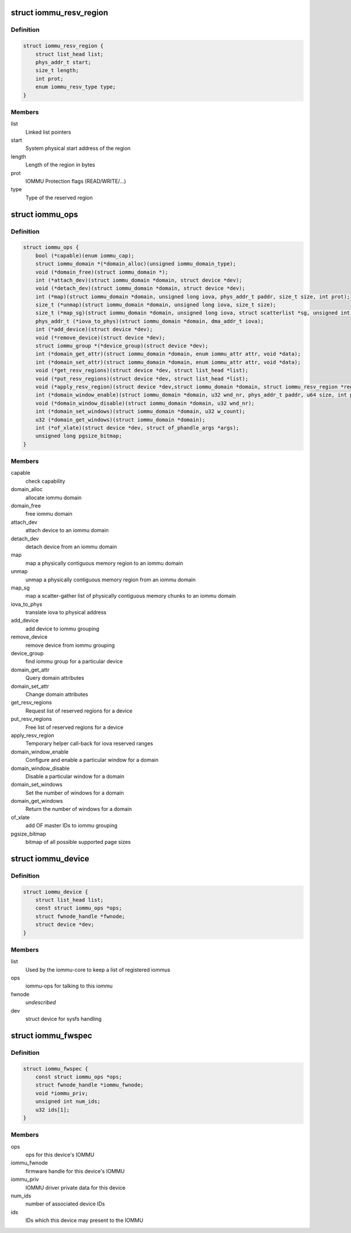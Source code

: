 .. -*- coding: utf-8; mode: rst -*-
.. src-file: include/linux/iommu.h

.. _`iommu_resv_region`:

struct iommu_resv_region
========================

.. c:type:: struct iommu_resv_region

    descriptor for a reserved memory region

.. _`iommu_resv_region.definition`:

Definition
----------

.. code-block:: c

    struct iommu_resv_region {
        struct list_head list;
        phys_addr_t start;
        size_t length;
        int prot;
        enum iommu_resv_type type;
    }

.. _`iommu_resv_region.members`:

Members
-------

list
    Linked list pointers

start
    System physical start address of the region

length
    Length of the region in bytes

prot
    IOMMU Protection flags (READ/WRITE/...)

type
    Type of the reserved region

.. _`iommu_ops`:

struct iommu_ops
================

.. c:type:: struct iommu_ops

    iommu ops and capabilities

.. _`iommu_ops.definition`:

Definition
----------

.. code-block:: c

    struct iommu_ops {
        bool (*capable)(enum iommu_cap);
        struct iommu_domain *(*domain_alloc)(unsigned iommu_domain_type);
        void (*domain_free)(struct iommu_domain *);
        int (*attach_dev)(struct iommu_domain *domain, struct device *dev);
        void (*detach_dev)(struct iommu_domain *domain, struct device *dev);
        int (*map)(struct iommu_domain *domain, unsigned long iova, phys_addr_t paddr, size_t size, int prot);
        size_t (*unmap)(struct iommu_domain *domain, unsigned long iova, size_t size);
        size_t (*map_sg)(struct iommu_domain *domain, unsigned long iova, struct scatterlist *sg, unsigned int nents, int prot);
        phys_addr_t (*iova_to_phys)(struct iommu_domain *domain, dma_addr_t iova);
        int (*add_device)(struct device *dev);
        void (*remove_device)(struct device *dev);
        struct iommu_group *(*device_group)(struct device *dev);
        int (*domain_get_attr)(struct iommu_domain *domain, enum iommu_attr attr, void *data);
        int (*domain_set_attr)(struct iommu_domain *domain, enum iommu_attr attr, void *data);
        void (*get_resv_regions)(struct device *dev, struct list_head *list);
        void (*put_resv_regions)(struct device *dev, struct list_head *list);
        void (*apply_resv_region)(struct device *dev,struct iommu_domain *domain, struct iommu_resv_region *region);
        int (*domain_window_enable)(struct iommu_domain *domain, u32 wnd_nr, phys_addr_t paddr, u64 size, int prot);
        void (*domain_window_disable)(struct iommu_domain *domain, u32 wnd_nr);
        int (*domain_set_windows)(struct iommu_domain *domain, u32 w_count);
        u32 (*domain_get_windows)(struct iommu_domain *domain);
        int (*of_xlate)(struct device *dev, struct of_phandle_args *args);
        unsigned long pgsize_bitmap;
    }

.. _`iommu_ops.members`:

Members
-------

capable
    check capability

domain_alloc
    allocate iommu domain

domain_free
    free iommu domain

attach_dev
    attach device to an iommu domain

detach_dev
    detach device from an iommu domain

map
    map a physically contiguous memory region to an iommu domain

unmap
    unmap a physically contiguous memory region from an iommu domain

map_sg
    map a scatter-gather list of physically contiguous memory chunks
    to an iommu domain

iova_to_phys
    translate iova to physical address

add_device
    add device to iommu grouping

remove_device
    remove device from iommu grouping

device_group
    find iommu group for a particular device

domain_get_attr
    Query domain attributes

domain_set_attr
    Change domain attributes

get_resv_regions
    Request list of reserved regions for a device

put_resv_regions
    Free list of reserved regions for a device

apply_resv_region
    Temporary helper call-back for iova reserved ranges

domain_window_enable
    Configure and enable a particular window for a domain

domain_window_disable
    Disable a particular window for a domain

domain_set_windows
    Set the number of windows for a domain

domain_get_windows
    Return the number of windows for a domain

of_xlate
    add OF master IDs to iommu grouping

pgsize_bitmap
    bitmap of all possible supported page sizes

.. _`iommu_device`:

struct iommu_device
===================

.. c:type:: struct iommu_device

    IOMMU core representation of one IOMMU hardware instance

.. _`iommu_device.definition`:

Definition
----------

.. code-block:: c

    struct iommu_device {
        struct list_head list;
        const struct iommu_ops *ops;
        struct fwnode_handle *fwnode;
        struct device *dev;
    }

.. _`iommu_device.members`:

Members
-------

list
    Used by the iommu-core to keep a list of registered iommus

ops
    iommu-ops for talking to this iommu

fwnode
    *undescribed*

dev
    struct device for sysfs handling

.. _`iommu_fwspec`:

struct iommu_fwspec
===================

.. c:type:: struct iommu_fwspec

    per-device IOMMU instance data

.. _`iommu_fwspec.definition`:

Definition
----------

.. code-block:: c

    struct iommu_fwspec {
        const struct iommu_ops *ops;
        struct fwnode_handle *iommu_fwnode;
        void *iommu_priv;
        unsigned int num_ids;
        u32 ids[1];
    }

.. _`iommu_fwspec.members`:

Members
-------

ops
    ops for this device's IOMMU

iommu_fwnode
    firmware handle for this device's IOMMU

iommu_priv
    IOMMU driver private data for this device

num_ids
    number of associated device IDs

ids
    IDs which this device may present to the IOMMU

.. This file was automatic generated / don't edit.

